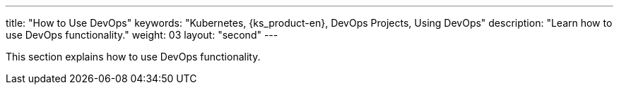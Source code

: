 ---
title: "How to Use DevOps"
keywords: "Kubernetes, {ks_product-en}, DevOps Projects, Using DevOps"
description: "Learn how to use DevOps functionality."
weight: 03
layout: "second"
---


This section explains how to use DevOps functionality.